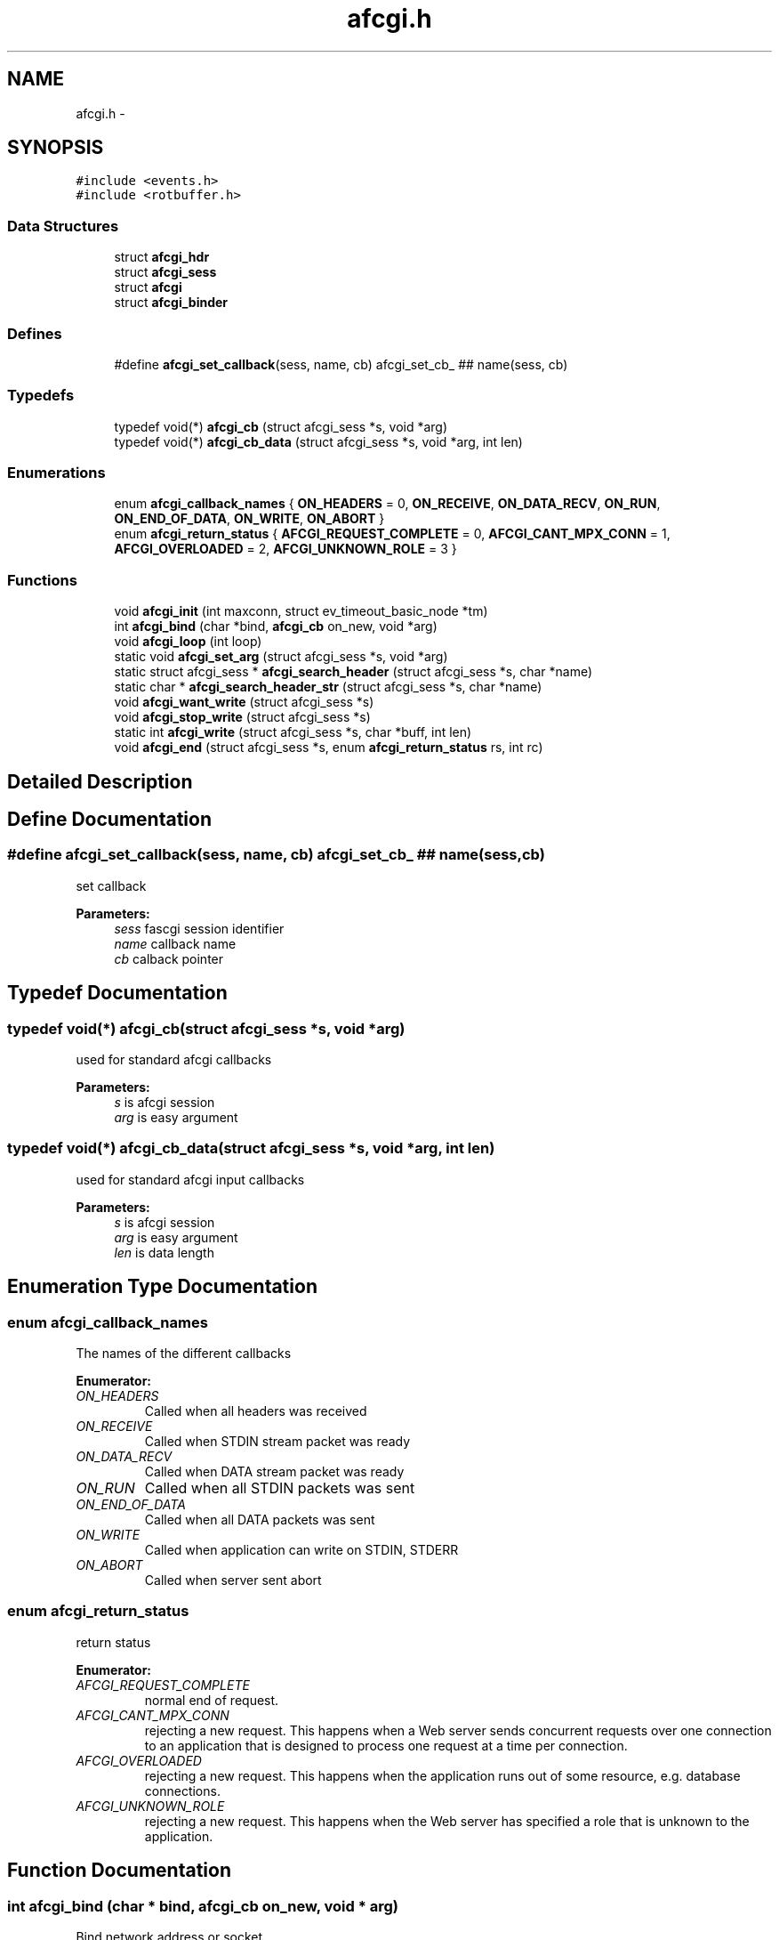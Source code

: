 .TH "afcgi.h" 3 "25 Nov 2008" "Version 0" "events" \" -*- nroff -*-
.ad l
.nh
.SH NAME
afcgi.h \- 
.SH SYNOPSIS
.br
.PP
\fC#include <events.h>\fP
.br
\fC#include <rotbuffer.h>\fP
.br

.SS "Data Structures"

.in +1c
.ti -1c
.RI "struct \fBafcgi_hdr\fP"
.br
.ti -1c
.RI "struct \fBafcgi_sess\fP"
.br
.ti -1c
.RI "struct \fBafcgi\fP"
.br
.ti -1c
.RI "struct \fBafcgi_binder\fP"
.br
.in -1c
.SS "Defines"

.in +1c
.ti -1c
.RI "#define \fBafcgi_set_callback\fP(sess, name, cb)   afcgi_set_cb_ ## name(sess, cb)"
.br
.in -1c
.SS "Typedefs"

.in +1c
.ti -1c
.RI "typedef void(*) \fBafcgi_cb\fP (struct afcgi_sess *s, void *arg)"
.br
.ti -1c
.RI "typedef void(*) \fBafcgi_cb_data\fP (struct afcgi_sess *s, void *arg, int len)"
.br
.in -1c
.SS "Enumerations"

.in +1c
.ti -1c
.RI "enum \fBafcgi_callback_names\fP { \fBON_HEADERS\fP =  0, \fBON_RECEIVE\fP, \fBON_DATA_RECV\fP, \fBON_RUN\fP, \fBON_END_OF_DATA\fP, \fBON_WRITE\fP, \fBON_ABORT\fP }"
.br
.ti -1c
.RI "enum \fBafcgi_return_status\fP { \fBAFCGI_REQUEST_COMPLETE\fP =  0, \fBAFCGI_CANT_MPX_CONN\fP =  1, \fBAFCGI_OVERLOADED\fP =  2, \fBAFCGI_UNKNOWN_ROLE\fP =  3 }"
.br
.in -1c
.SS "Functions"

.in +1c
.ti -1c
.RI "void \fBafcgi_init\fP (int maxconn, struct ev_timeout_basic_node *tm)"
.br
.ti -1c
.RI "int \fBafcgi_bind\fP (char *bind, \fBafcgi_cb\fP on_new, void *arg)"
.br
.ti -1c
.RI "void \fBafcgi_loop\fP (int loop)"
.br
.ti -1c
.RI "static void \fBafcgi_set_arg\fP (struct afcgi_sess *s, void *arg)"
.br
.ti -1c
.RI "static struct afcgi_sess * \fBafcgi_search_header\fP (struct afcgi_sess *s, char *name)"
.br
.ti -1c
.RI "static char * \fBafcgi_search_header_str\fP (struct afcgi_sess *s, char *name)"
.br
.ti -1c
.RI "void \fBafcgi_want_write\fP (struct afcgi_sess *s)"
.br
.ti -1c
.RI "void \fBafcgi_stop_write\fP (struct afcgi_sess *s)"
.br
.ti -1c
.RI "static int \fBafcgi_write\fP (struct afcgi_sess *s, char *buff, int len)"
.br
.ti -1c
.RI "void \fBafcgi_end\fP (struct afcgi_sess *s, enum \fBafcgi_return_status\fP rs, int rc)"
.br
.in -1c
.SH "Detailed Description"
.PP 

.SH "Define Documentation"
.PP 
.SS "#define afcgi_set_callback(sess, name, cb)   afcgi_set_cb_ ## name(sess, cb)"
.PP
set callback 
.PP
\fBParameters:\fP
.RS 4
\fIsess\fP fascgi session identifier 
.br
\fIname\fP callback name 
.br
\fIcb\fP calback pointer 
.RE
.PP

.SH "Typedef Documentation"
.PP 
.SS "typedef void(*) \fBafcgi_cb\fP(struct afcgi_sess *s, void *arg)"
.PP
used for standard afcgi callbacks 
.PP
\fBParameters:\fP
.RS 4
\fIs\fP is afcgi session 
.br
\fIarg\fP is easy argument 
.RE
.PP

.SS "typedef void(*) \fBafcgi_cb_data\fP(struct afcgi_sess *s, void *arg, int len)"
.PP
used for standard afcgi input callbacks 
.PP
\fBParameters:\fP
.RS 4
\fIs\fP is afcgi session 
.br
\fIarg\fP is easy argument 
.br
\fIlen\fP is data length 
.RE
.PP

.SH "Enumeration Type Documentation"
.PP 
.SS "enum \fBafcgi_callback_names\fP"
.PP
The names of the different callbacks 
.PP
\fBEnumerator: \fP
.in +1c
.TP
\fB\fION_HEADERS \fP\fP
Called when all headers was received 
.TP
\fB\fION_RECEIVE \fP\fP
Called when STDIN stream packet was ready 
.TP
\fB\fION_DATA_RECV \fP\fP
Called when DATA stream packet was ready 
.TP
\fB\fION_RUN \fP\fP
Called when all STDIN packets was sent 
.TP
\fB\fION_END_OF_DATA \fP\fP
Called when all DATA packets was sent 
.TP
\fB\fION_WRITE \fP\fP
Called when application can write on STDIN, STDERR 
.TP
\fB\fION_ABORT \fP\fP
Called when server sent abort 
.SS "enum \fBafcgi_return_status\fP"
.PP
return status 
.PP
\fBEnumerator: \fP
.in +1c
.TP
\fB\fIAFCGI_REQUEST_COMPLETE \fP\fP
normal end of request. 
.TP
\fB\fIAFCGI_CANT_MPX_CONN \fP\fP
rejecting a new request. This happens when a Web server sends concurrent requests over one connection to an application that is designed to process one request at a time per connection. 
.TP
\fB\fIAFCGI_OVERLOADED \fP\fP
rejecting a new request. This happens when the application runs out of some resource, e.g. database connections. 
.TP
\fB\fIAFCGI_UNKNOWN_ROLE \fP\fP
rejecting a new request. This happens when the Web server has specified a role that is unknown to the application. 
.SH "Function Documentation"
.PP 
.SS "int afcgi_bind (char * bind, \fBafcgi_cb\fP on_new, void * arg)"
.PP
Bind network address or socket 
.PP
\fBParameters:\fP
.RS 4
\fIbind\fP network address or socket (or NULL for stdin) 
.br
\fIon_new\fP callback called for new connexion 
.br
\fIarg\fP easy arg 
.RE
.PP
\fBReturns:\fP
.RS 4
if ok return 0, else return < 0 
.RE
.PP

.SS "void afcgi_end (struct afcgi_sess * s, enum \fBafcgi_return_status\fP rs, int rc)"
.PP
afcgi session end 
.PP
\fBParameters:\fP
.RS 4
\fIs\fP afcgi session identifier 
.br
\fIrs\fP return status 
.RE
.PP

.SS "void afcgi_init (int maxconn, struct ev_timeout_basic_node * tm)"
.PP
init fcgi internals and poller system 
.PP
\fBParameters:\fP
.RS 4
\fImaxconn\fP The maximun of connection expected (all sockets) -1: use the max limit (ulimit -n) >0: use this value, ans set limit 
.br
\fItm\fP The timeout tree pointer from lib events 
.RE
.PP

.SS "void afcgi_loop (int loop)"
.PP
afcgi main loop. This launched the main loop after initialization 
.PP
\fBParameters:\fP
.RS 4
\fIloop\fP (boolean) 0: the function return, 1: the function never return 
.RE
.PP

.SS "static struct afcgi_sess* afcgi_search_header (struct afcgi_sess * s, char * name)\fC [inline, static]\fP"
.PP
search header 
.PP
\fBParameters:\fP
.RS 4
\fIs\fP afcgi session identifier 
.br
\fIname\fP header name (case insensitive 
.RE
.PP
\fBReturns:\fP
.RS 4
header if found, NULL if not found 
.RE
.PP

.SS "static char* afcgi_search_header_str (struct afcgi_sess * s, char * name)\fC [inline, static]\fP"
.PP
search header, return string format 
.PP
\fBParameters:\fP
.RS 4
\fIs\fP afcgi session identifier 
.br
\fIname\fP header name (case insensitive 
.RE
.PP
\fBReturns:\fP
.RS 4
char *header if found, NULL if not found 
.RE
.PP

.SS "static void afcgi_set_arg (struct afcgi_sess * s, void * arg)\fC [inline, static]\fP"
.PP
set easy argument 
.PP
\fBParameters:\fP
.RS 4
\fIs\fP fascgi session identifier 
.br
\fIarg\fP easy argument 
.RE
.PP

.SS "void afcgi_stop_write (struct afcgi_sess * s)"
.PP
afcgi session do not write more 
.PP
\fBParameters:\fP
.RS 4
\fIs\fP afcgi session identifier 
.RE
.PP

.SS "void afcgi_want_write (struct afcgi_sess * s)"
.PP
afcgi session want's write 
.PP
\fBParameters:\fP
.RS 4
\fIs\fP afcgi session identifier 
.RE
.PP

.SS "static int afcgi_write (struct afcgi_sess * s, char * buff, int len)\fC [inline, static]\fP"
.PP
write data 
.PP
\fBParameters:\fP
.RS 4
\fIs\fP afcgi session identifier 
.br
\fIbuff\fP buffer 
.br
\fIlen\fP buffer len 
.RE
.PP
\fBReturns:\fP
.RS 4
size writed 
.RE
.PP

.SH "Author"
.PP 
Generated automatically by Doxygen for events from the source code.
